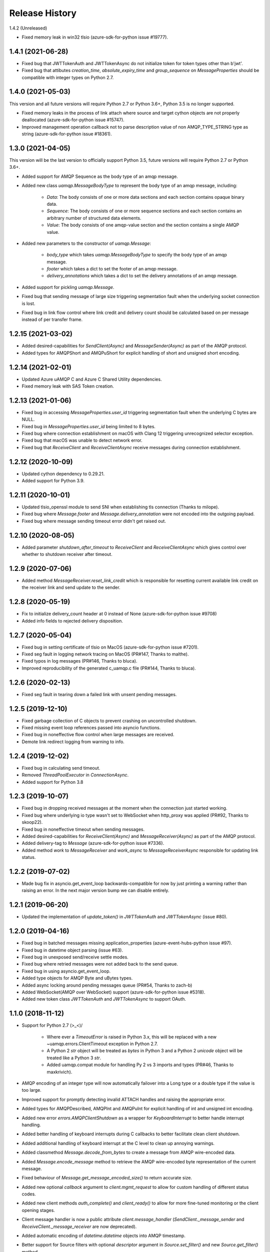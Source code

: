 .. :changelog:

Release History
===============

1.4.2 (Unreleased)

- Fixed memory leak in win32 tlsio (azure-sdk-for-python issue #19777).

1.4.1 (2021-06-28)
+++++++++++++++++++

- Fixed bug that JWTTokenAuth and JWTTokenAsync do not initialize token for token types other than b'jwt'.
- Fixed bug that attibutes `creation_time`, `absolute_expiry_time` and `group_sequence` on `MessageProperties` should be compatible with integer types on Python 2.7.

1.4.0 (2021-05-03)
+++++++++++++++++++

This version and all future versions will require Python 2.7 or Python 3.6+, Python 3.5 is no longer supported.

- Fixed memory leaks in the process of link attach where source and target cython objects are not properly deallocated (azure-sdk-for-python issue #15747).
- Improved management operation callback not to parse description value of non AMQP_TYPE_STRING type as string (azure-sdk-for-python issue #18361).

1.3.0 (2021-04-05)
+++++++++++++++++++

This version will be the last version to officially support Python 3.5, future versions will require Python 2.7 or Python 3.6+.

- Added support for AMQP Sequence as the body type of an amqp message.
- Added new class `uamqp.MessageBodyType` to represent the body type of an amqp message, including:

    - `Data`: The body consists of one or more data sections and each section contains opaque binary data.
    - `Sequence`: The body consists of one or more sequence sections and each section contains an arbitrary number of structured data elements.
    - `Value`: The body consists of one amqp-value section and the section contains a single AMQP value.

- Added new parameters to the constructor of `uamqp.Message`:

    - `body_type` which takes `uamqp.MessageBodyType` to specify the body type of an amqp message.
    - `footer` which takes a dict to set the footer of an amqp message.
    - `delivery_annotations` which takes a dict to set the delivery annotations of an amqp message.

- Added support for pickling `uamqp.Message`.
- Fixed bug that sending message of large size triggering segmentation fault when the underlying socket connection is lost.
- Fixed bug in link flow control where link credit and delivery count should be calculated based on per message instead of per transfer frame.

1.2.15 (2021-03-02)
+++++++++++++++++++

- Added desired-capabilities for `SendClient(Async)` and `MessageSender(Async)` as part of the AMQP protocol.
- Added types for AMQPShort and AMQPuShort for explicit handling of short and unsigned short encoding.

1.2.14 (2021-02-01)
+++++++++++++++++++

- Updated Azure uAMQP C and Azure C Shared Utility dependencies.
- Fixed memory leak with SAS Token creation.

1.2.13 (2021-01-06)
+++++++++++++++++++

- Fixed bug in accessing `MessageProperties.user_id` triggering segmentation fault when the underlying C bytes are NULL.
- Fixed bug in `MessageProperties.user_id` being limited to 8 bytes.
- Fixed bug where connection establishment on macOS with Clang 12 triggering unrecognized selector exception.
- Fixed bug that macOS was unable to detect network error.
- Fixed bug that `ReceiveClient` and `ReceiveClientAsync` receive messages during connection establishment.

1.2.12 (2020-10-09)
+++++++++++++++++++

- Updated cython dependency to 0.29.21.
- Added support for Python 3.9.

1.2.11 (2020-10-01)
+++++++++++++++++++

- Updated tlsio_openssl module to send SNI when establishing tls connection (Thanks to milope).
- Fixed bug where `Message.footer` and `Message.delivery_annotation` were not encoded into the outgoing payload.
- Fixed bug where message sending timeout error didn't get raised out.

1.2.10 (2020-08-05)
+++++++++++++++++++

- Added parameter `shutdown_after_timeout` to `ReceiveClient` and `ReceiveClientAsync` which gives control over whether to shutdown receiver after timeout.

1.2.9 (2020-07-06)
++++++++++++++++++

- Added method `MessageReceiver.reset_link_credit` which is responsible for resetting current available link credit on the receiver link and send update to the sender.

1.2.8 (2020-05-19)
++++++++++++++++++

- Fix to initialize delivery_count header at 0 instead of None (azure-sdk-for-python issue #9708)
- Added info fields to rejected delivery disposition.


1.2.7 (2020-05-04)
++++++++++++++++++

- Fixed bug in setting certificate of tlsio on MacOS (azure-sdk-for-python issue #7201).
- Fixed seg fault in logging network tracing on MacOS (PR#147, Thanks to malthe).
- Fixed typos in log messages (PR#146, Thanks to bluca).
- Improved reproducibility of the generated c_uamqp.c file (PR#144, Thanks to bluca).


1.2.6 (2020-02-13)
++++++++++++++++++

- Fixed seg fault in tearing down a failed link with unsent pending messages.


1.2.5 (2019-12-10)
++++++++++++++++++

- Fixed garbage collection of C objects to prevent crashing on uncontrolled shutdown.
- Fixed missing event loop references passed into asyncio functions.
- Fixed bug in noneffective flow control when large messages are received.
- Demote link redirect logging from warning to info.


1.2.4 (2019-12-02)
++++++++++++++++++

- Fixed bug in calculating send timeout.
- Removed `ThreadPoolExecutor` in `ConnectionAsync`.
- Added support for Python 3.8


1.2.3 (2019-10-07)
++++++++++++++++++

- Fixed bug in dropping received messages at the moment when the connection just started working.
- Fixed bug where underlying io type wasn't set to WebSocket when http_proxy was applied (PR#92, Thanks to skoop22).
- Fixed bug in noneffective timeout when sending messages.
- Added desired-capabilities for `ReceiveClient(Async)` and `MessageReceiver(Async)` as part of the AMQP protocol.
- Added delivery-tag to `Message` (azure-sdk-for-python issue #7336).
- Added method `work` to `MessageReceiver` and `work_async` to `MessageReceiverAsync` responsible for updating link status.


1.2.2 (2019-07-02)
++++++++++++++++++

- Made bug fix in asyncio.get_event_loop backwards-compatible for now by just printing a warning rather than raising an error. In the next major version bump we can disable entirely.


1.2.1 (2019-06-20)
++++++++++++++++++

- Updated the implementation of `update_token()` in `JWTTokenAuth` and `JWTTokenAsync` (issue #80).


1.2.0 (2019-04-16)
++++++++++++++++++

- Fixed bug in batched messages missing application_properties (azure-event-hubs-python issue #97).
- Fixed bug in datetime object parsing (issue #63).
- Fixed bug in unexposed send/receive settle modes.
- Fixed bug where retried messages were not added back to the send queue.
- Fixed bug in using asyncio.get_event_loop.
- Added type objects for AMQP Byte and uBytes types.
- Added async locking around pending messages queue (PR#54, Thanks to zach-b)
- Added WebSocket(AMQP over WebSocket) support (azure-sdk-for-python issue #5318).
- Added new token class `JWTTokenAuth` and `JWTTokenAsync` to support OAuth.


1.1.0 (2018-11-12)
++++++++++++++++++

- Support for Python 2.7 \(>_<)/

    - Where ever a `TimeoutError` is raised in Python 3.x, this will be replaced with a new ~uamqp.errors.ClientTimeout exception in Python 2.7.
    - A Python 2 `str` object will be treated as `bytes` in Python 3 and a Python 2 `unicode` object will be treated like a Python 3 `str`.
    - Added uamqp.compat module for handling Py 2 vs 3 imports and types (PR#46, Thanks to maxkrivich).

- AMQP encoding of an integer type will now automatically failover into a Long type or a double type if the value is too large.
- Improved support for promptly detecting invalid ATTACH handles and raising the appropriate error.
- Added types for AMQPDescribed, AMQPInt and AMQPuInt for explicit handling of int and unsigned int encoding.
- Added new error `errors.AMQPClientShutdown` as a wrapper for `KeyboardInterrupt` to better handle interrupt handling.
- Added better handling of keyboard interrupts during C callbacks to better facilitate clean client shutdown.
- Added additional handling of keyboard interrupt at the C level to clean up annoying warnings.
- Added classmethod `Message.decode_from_bytes` to create a message from AMQP wire-encoded data.
- Added `Message.encode_message` method to retrieve the AMQP wire-encoded byte representation of the current message.
- Fixed behaviour of `Message.get_message_encoded_size()` to return accurate size.
- Added new optional `callback` argument to `client.mgmt_request` to allow for custom handling of different status codes.
- Added new client methods `auth_complete()` and `client_ready()` to allow for more fine-tuned monitoring or the client opening stages.
- Client message handler is now a public attribute `client.message_handler` (`SendClient._message_sender` and `ReceiveClient._message_receiver` are now deprecated).
- Added automatic encoding of `datetime.datetime` objects into AMQP timestamp.
- Better support for Source filters with optional `descriptor` argument in `Source.set_filter()` and new `Source.get_filter()` method.
- Fixed Session settings not being passed to CBS session.
- Added support for a callback on receipt on a Link ATTACH frame. Can be supplied to a client through the `on_attach` keyword argument.
- Removed unsued message.SequenceBody class.
- Exposed BatchMessage.size_offset property for batch size customization.



1.0.3 (2018-09-14)
++++++++++++++++++

- Reduced CPU load during idle receive.
- Updated Azure uAMQP C and Azure C Shared Utility dependencies.


1.0.2 (2018-09-05)
++++++++++++++++++

- Fixed additional bugs in setting MessageProperties as string or bytes.
- Removed auth locking to prevent locking issues on keyboard interrupt.


1.0.1 (2018-08-29)
++++++++++++++++++

- Added some more checks in place to prevent lock hanging on a keybaord interrupt.
- Fixed bug in setting MessageProperties.subject as string or bytes.
- `uamqp.send_message` now returns a list of `uamqp.constants.MessageState` to indicate the success of each message sent.


1.0.0 (2018-08-20)
++++++++++++++++++

- API settled.
- **Behaviour change** When a SendClient or SendClientAsync is shutdown, any remaining pending messages (that is messages
  in the states `WaitingToBeSent` and `WaitingForSendAck`) will no longer be cleared, but can be retrieved from a new
  attribute `SendClient.pending_messages` in order to be re-processed as needed.
- **Behaviour change** The function `SendClient.queue_message` now allows for queueing multiple messages at once by simply
  passing in additional message instances:

    - `send_client.queue_message(my_message)`
    - `send_client.queue_message(message_1, message_2, message_3)`
    - `send_client.queue_message(*my_message_list)`

- An authentication object will now raise a `ValueError` if one attempts to use it for more than one connection.
- Renamed internal `_async` module to non-private `async_ops` to allow for docs generation.
- Reformatted logging for better performance.
- Added additional logging.


0.2.1 (2018-08-06)
++++++++++++++++++

- Fixed potential crashing in bindings for amqpvalue.
- Fixed bindings fault in cbs PUT token complete callback.
- Updated uAMQP-C.
- Added additional auth and connection locking for thread/async safety.
- Increased INFO level logging.
- Removed platform deinitialization until it can be improved.
- Added handling for a connection reaching a client-caused error state.


0.2.0 (2018-07-25)
++++++++++++++++++

- **Breaking change** `MessageSender.send_async` has been renamed to `MessageSender.send`, and
  `MessageSenderAsync.send_async` is now a coroutine.
- **Breaking change** Removed `detach_received` callback argument from MessageSender, MessageReceiver,
  MessageSenderAsync, and MessageReceiverAsync in favour of new `error_policy` argument.
- Added ErrorPolicy class to determine how the client should respond to both generic AMQP errors
  and custom or vendor-specific errors. A default policy will be used, but a custom policy can
  be added to any client by using a new `error_policy` argument. Value must be either an instance
  or subclass of ErrorPolicy.

    - The `error_policy` argument has also been added to MessageSender, MessageReceiver, Connection, and their
      async counterparts to allow for handling of link DETACH and connection CLOSE events.
    - The error policy passed to a SendClient determines the number of message send retry
      attempts. This replaces the previous `constants.MESSAGE_SEND_RETRIES` value which is now
      deprecated.
    - Added new ErrorAction object to determine how a client should respond to an error. It has
      three properties: `retry` (a boolean to determine whether the error is retryable), `backoff`
      (an integer to determine how long the client should wait before retrying, default is 0) and
      `increment_retries` (a boolean to determine whether the error should count against the maximum
      retry attempts, default is `True`). Currently `backoff` and `increment_retries` are only
      considered for message send failures.
    - Added `VendorConnectionClose` and `VendorLinkDetach` exceptions for non-standard (unrecognized)
      connection/link errors.

- Added support for HTTP proxy configuration.
- Added support for running async clients synchronously.
- Added keep-alive support for connection - this is a background thread for a synchronous
  client, and a background async function for an async client. The keep-alive feature is
  disabled by default, to enable, set the `keep_alive_interval` argument on the client to
  an integer representing the number of seconds between connection pings.
- Added support for catching a Connection CLOSE event.
- Added support for `Connection.sleep` and `ConnectionAsync.sleep_async` to pause the connection.
- Added support for surfacing message disposition delivery-state (with error information).
- Added `constants.ErrorCodes` enum to map standard AMQP error conditions. This replaces the previous
  `constants.ERROR_CONNECTION_REDIRECT` and `constants.ERROR_LINK_REDIRECT` which are now both
  deprecated.
- Added new super error `AMQPError` from which all exceptions inherit.
- Added new `MessageHandlerError` exception, a subclass of `AMQPConnectionError`, for
  Senders/Receivers that enter an indeterminate error state.
- `MessageException` is now a subclass of `MessageResponse`.
- Added `ClientMessageError` exception, a subclass of `MessageException` for send errors raised client-side.
- Catching Link DETACH event will now work regardless of whether service returns delivery-state.
- Fixed bug where received messages attempting to settle on a detached link crashed the client.
- Fixed bug in amqp C DescribedValue.
- Fixed bug where client crashed on deallocating failed management operation.


0.1.1 (2018-07-14)
++++++++++++++++++

- Removed circular dependency in Python 3.4 with types.py/utils.py
- When a header properties is not set, returns `None` rather than raising ValueError.
- Fixed bug in receiving messages with application properties.


0.1.0 (2018-07-05)
++++++++++++++++++

- Fixed bug in error handling for CBS auth to invalid hostname.
- Changed C error logging to debug level.
- Bumped uAMQP C version to 1.2.7
- Fixed memory leaks and deallocation bugs with Properties and Annotations.


0.1.0rc2 (2018-07-02)
+++++++++++++++++++++

- **Breaking change** Submodule `async` has been renamed to the internal `_async`.
  All asynchronous classes in the submodule can now be accessed from uamqp or uamqp.authentication directly.
- **Breaking change** Anything returned by a callback supplied to receive messages will now be ignored.
- **Breaking change** Changed message state enum values:

    - `Complete -> SendComplete`
    - `Failed -> SendFailed`
    - `WaitingForAck -> WaitingForSendAck`

- Added new message state enum values:

    - `ReceivedUnsettled`
    - `ReceivedSettled`

- **Breaking change** Changes to message settlement exceptions:

    - Combined the `AbandonMessage` and `DeferMessage` exceptions as `MessageModified` to be in keeping with the AMQP specification.
    - Renamed `AcceptMessage` to `MessageAccepted`.
    - Renamed `RejectMessage` to `MessageRejected` which now takes `condition` and `description` arguments rather than `message`.

- Added `errors.LinkDetach` exception as new subclass of `AMQPConnectionError` as a wrapped for data in a Link DETACH dispostition.
- Added `errors.LinkRedirect` as a specific subclass of `LinkDetach` to decode the specific redirect fields of a Link Redirect response.
- Added `errors.MessageAlreadySettled` exception for operations performed on a received message that has already returned a receipt dispostition.
- Added `errors.MessageReleased` exception.
- Added `errors.ErrorResponse` exception.
- A received Message can now be explicitly settled through a set of new functions on the message:

    - `Message.accept()`
    - `Message.reject(condition:str, description:str)`
    - `Message.release()`
    - `Message.modify(failed:bool, deliverable:bool, annotations:dict)`

- Added explicit `auto_complete` argument to `ReceiveClient` and `ReceiveClientAsync`. If `auto_complete` is set to `False` then all messages must be
  explicitly "accepted" or "rejected" by the user otherwise they will timeout and be released. The default is `True`, which is the exiting behaviour for each receive mechanism:

    - Received messages processed by callback (`ReceiveClient.receive_messages()`) will be automatically "accepted" if no explicit response has been set on completion of the callback.
    - Received messages processed by batch (`ReceiveClient.receive_message_batch()`) will by automatically "accepted" before being returned to the user.
    - Received messages processed by iterator (`ReceiveClient.receive_message_iter()`) will by automatically "accepted" if no explicit response has been set once the generator is incremented.

- Added new methods to clients and connections to allow to redirect to an alternative endpoint when a LinkRedirect exception is raised.
  The client redirect helper cannot be used for clients that use a shared connection - the clients must be closed before the connection can be redirected.
  New credentials must be supplied for the new endpoint. The new methods are:

    - `uamqp.Connection.redirect(redirect_info, auth)`
    - `uamqp.async.ConnectionAsync.redirect_async(redirect_info, auth)`
    - `uamqp.SendClient.redirect(redirect_info, auth)`
    - `uamqp.ReceiveClient.redirect(redirect_info, auth)`
    - `uamqp.async.SendClientAsync.redirect_async(redirect_info, auth)`
    - `uamqp.async.ReceiveClientAsync.redirect_async(redirect_info, auth)`

- Added `on_detach_received` argument to `Sender` and `Receiver` classes to pass in callback to run on Link DETACH.
- Removed automatic char encoding for strings of length 1, and added `types.AMQPChar` for explicit encoding.
- Bumped uAMQP C version to 1.2.5
- Bumped Azure C Shared Utility to 1.1.5
- Fixed memory leaks in MessageProperties, MessageHeader and message annotations.


0.1.0rc1 (2018-05-29)
+++++++++++++++++++++

- Fixed import error in async receiver.
- Exposed sender/receiver destroy function.
- Moved receiver.open on_message_received argument to constructor.
- Removed sasl module and moved internal classes into authentication module.
- Added encoding parameter everywhere where strings are encoded.
- Started documentation.
- Updated uAMQP-C to 1.2.4 and C Shared Utility to 1.1.4 (includes fix for issue #12).
- Fixed return type of MgmtOperation.execute - now returns ~uamqp.message.Message.
- Made AMQP connection/session/sender/receiver types in a client overridable.
- Added debug trace to management operations.
- Fixed error in management callback on failed operation.
- Default AMQP encoding of bytes is now a String type and a bytearray is a Binary type.
- Added AMQP Array type and fixed Long type range validation.
- Added `header` argument to Message and BatchMessage for setting a MessageHeader.
- Fixed MessageHeader attribute setters.


0.1.0b5 (2018-04-27)
++++++++++++++++++++

- Added Certifi as a depedency to make OpenSSL certs dynamic.
- Added `verify` option to authentication classes to allow setting custom certificate path (for Linux and OSX).


0.1.0b4 (2018-04-19)
++++++++++++++++++++

- Fixed memory leak in async receive.
- Removed close_on_done argument from client receive functions.
- Added receive iterator to synchronous client.
- Made async iter receive compatible with Python 3.5.


0.1.0b3 (2018-04-14)
++++++++++++++++++++

- Fixed SSL errors in manylinux wheels.
- Fixed message annoations attribute.
- Fixed bugs in batched messages and sending batched messages.
- Fixed conflicting receiver link ID.
- Fixed hanging receiver by removing queue max size in sync clients.
- Added support for sending messages with None and empty bodies.


0.1.0b2 (2018-04-06)
++++++++++++++++++++

- Added message send retry.
- Added timeouts and better error handling for management requests.
- Improved connection and auth error handling and error messages.
- Fixed message annotations type.
- SendClient.send_all_messages() now returns a list of message send statuses.
- Fixed OpenSSL platform being initialized multiple times.
- Fixed auto-refresh of SAS tokens.
- Altered `receive_batch` behaviour to return messages as soon as they're available.
- Parameter `batch_size` in `receive_batch` renamed to `max_batch_size`.
- Fixed message `application_properties` decode error.
- Removed MacOS dependency on OpenSSL and libuuid.


0.1.0b1 (2018-03-24)
++++++++++++++++++++

- Added management request support.
- Fixed message-less C operation ValueError.
- Store message metadata in Python rather than C.
- Refactored Send and Receive clients to create a generic parent AMQPClient.
- Fixed None receive timestamp bug.
- Removed async iterator queue due to instabilities - all callbacks are now synchronous.


0.1.0a3 (2018-03-19)
++++++++++++++++++++

- Added support for asynchronous message receive by iterator or batch.
- Removed synchronous receive iterator, and replaced with synchronous batch receive.
- Added sync and async context managers for Send and Receive Clients.
- Fixed token instability and added put token retry policy.
- Exposed Link ATTACH properties.
- A connection now has a single $cbs session that can be reused between clients.
- Added C debug trace logging to the Python logger ('uamqp.c_uamqp')


0.1.0a2 (2018-03-12)
++++++++++++++++++++

- Exposed OPEN performative properties for connection telemetry.
- Exposed setters for message.message_annotations and message.application_properties.
- Made adjustments to connection open and close to facilitate sharing a connection object between send/receive clients.
- Support for username/password embedded in connection URI.
- Clients can now optionally leave connection/session/link open for re-use.
- Updated build process and installation instructions.
- Various bug fixes to increase stability.


0.1.0a1 (2018-03-04)
++++++++++++++++++++

- Initial release
